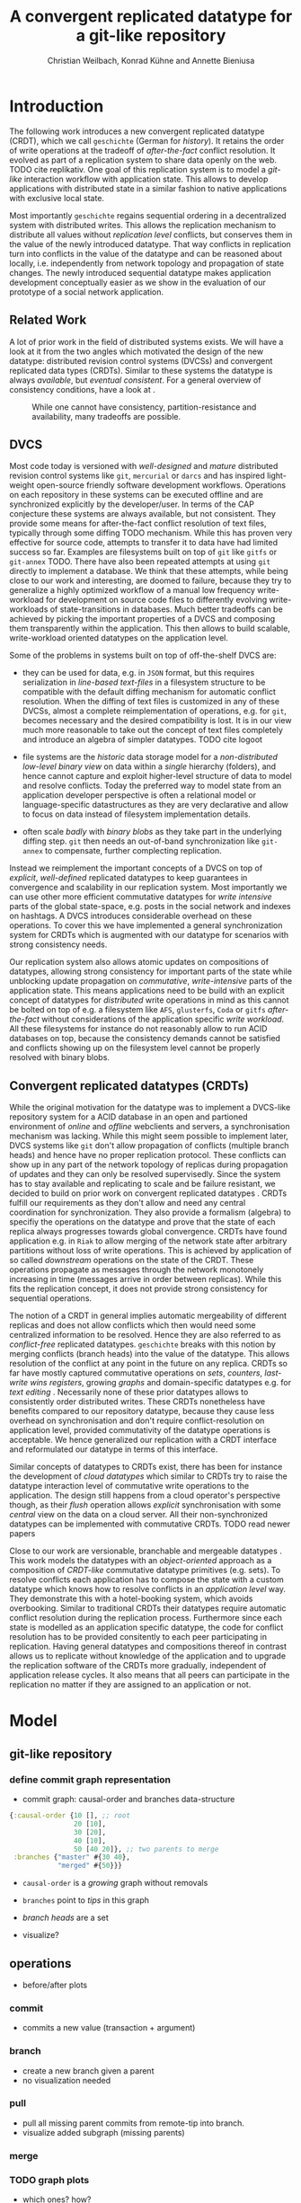 #+Title: A convergent replicated datatype for a git-like repository
#+Author: Christian Weilbach, Konrad Kühne and Annette Bieniusa

#+LaTeX_CLASS: koma-article
#+LaTeX_CLASS_OPTIONS: [10pt]
#+OPTIONS: toc:nil

#+LaTeX_HEADER: \usepackage[T1]{fontenc}
#+LaTeX_HEADER: \usepackage{palatino}

#+LaTeX_HEADER: \usepackage[backend=biber, style=alphabetic, citestyle=authoryear]{biblatex}
#+LaTeX_HEADER: \addbibresource{bibliography.bib}
#+LATEX_HEADER: \usepackage{caption}
#+LATEX_HEADER: \usepackage{subcaption}
#+LATEX_HEADER: \usepackage{xcolor}
#+LATEX_HEADER: \usepackage{tikz}

#+LATEX_HEADER:\usepackage[utf8]{inputenc}
#+LATEX_HEADER:\usepackage{longtable}
#+LATEX_HEADER:\usepackage{float}
#+LATEX_HEADER:\usepackage{wrapfig}
#+LATEX_HEADER:\usepackage{amsmath}
#+LATEX_HEADER:\usepackage{listing}
#+LATEX_HEADER:\usepackage{algorithm2e}
#+LATEX_HEADER:\usepackage{amssymb}
#+LATEX_HEADER:\usepackage{hyperref}
#+LATEX_HEADER:\usepackage{cleveref}


\begin{abstract}
Abstract
\end{abstract}

# \twocolumn


* Introduction
   The following work introduces a new convergent replicated datatype
   (CRDT), which we call =geschichte= (German for /history/).  It
   retains the order of write operations at the tradeoff of
   /after-the-fact/ conflict resolution. It evolved as part of a
   replication system to share data openly on the web. TODO cite
   replikativ. One goal of this replication system is to model a
   /git-like/ interaction workflow with application state. This allows
   to develop applications with distributed state in a similar fashion
   to native applications with exclusive local state.

   Most importantly =geschichte= regains sequential ordering in a
   decentralized system with distributed writes. This allows the
   replication mechanism to distribute all values without /replication
   level/ conflicts, but conserves them in the value of the newly
   introduced datatype. That way conflicts in replication turn into
   conflicts in the value of the datatype and can be reasoned about
   locally, i.e. independently from network topology and propagation
   of state changes. The newly introduced sequential datatype makes
   application development conceptually easier as we show in the
   evaluation of our prototype of a social network application.

** Related Work
   A lot of prior work in the field of distributed systems exists. We
   will have a look at it from the two angles which motivated the
   design of the new datatype: distributed revision control systems
   (DVCSs) and convergent replicated data types (CRDTs). Similar to
   these systems the datatype is always /available/, but /eventual
   consistent/. For a general overview of consistency conditions, have
   a look at \cite{consistency13}.
#+CAPTION: While one cannot have consistency, partition-resistance and availability, many tradeoffs are possible. \cite{cap12}
#+ATTR_LATEX: :width 0.3\textwidth :placement [h]
#+NAME:   fig:CAP
   [[./cap.png]]

** DVCS
    Most code today is versioned with /well-designed/ and /mature/
    distributed revision control systems like =git=, =mercurial= or
    =darcs= and has inspired light-weight open-source friendly
    software development workflows. Operations on each repository in
    these systems can be executed offline and are synchronized
    explicitly by the developer/user. In terms of the CAP conjecture
    \cite{cap99} these systems are always available, but not
    consistent. They provide some means for after-the-fact conflict
    resolution of text files, typically through some diffing TODO
    mechanism. While this has proven very effective for source code,
    attempts to transfer it to data have had limited success so
    far. Examples are filesystems built on top of =git= like =gitfs=
    or =git-annex= TODO. There have also been repeated attempts at
    using =git= directly to implement a database. We think that these
    attempts, while being close to our work and interesting, are
    doomed to failure, because they try to generalize a highly
    optimized workflow of a manual low frequency write-workload for
    development on source code files to differently evolving
    write-workloads of state-transitions in databases. Much better
    tradeoffs can be achieved by picking the important properties of a
    DVCS and composing them transparently within the application. This
    then allows to build scalable, write-workload oriented datatypes
    on the application level.

    Some of the problems in systems built on top of off-the-shelf DVCS
    are:
    - they can be used for data, e.g. in =JSON= format, but this
      requires serialization in /line-based text-files/ in a
      filesystem structure to be compatible with the default diffing
      mechanism for automatic conflict resolution. When the diffing of
      text files is customized in any of these DVCSs, almost a
      complete reimplementation of operations, e.g. for =git=, becomes
      necessary and the desired compatibility is lost. It is in our
      view much more reasonable to take out the concept of text files
      completely and introduce an algebra of simpler datatypes. TODO
      cite logoot

    - file systems are the /historic/ data storage model for a
      /non-distributed/ /low-level binary view/ on data within a
      /single/ hierarchy (folders), and hence cannot capture and
      exploit higher-level structure of data to model and resolve
      conflicts.  Today the preferred way to model state from an
      application developer perspective is often a relational model
      or language-specific datastructures as they are very declarative
      and allow to focus on data instead of filesystem implementation
      details.

    - often scale /badly/ with /binary blobs/ as they take part in the
      underlying diffing step. =git= then needs an out-of-band
      synchronization like =git-annex= to compensate, further
      complecting replication.

    Instead we reimplement the important concepts of a DVCS on top of
    /explicit/, /well-defined/ replicated datatypes to keep guarantees
    in convergence and scalability in our replication system. Most
    importantly we can use other more efficient commutative datatypes
    for /write intensive/ parts of the global state-space, e.g. posts
    in the social network and indexes on hashtags. A DVCS introduces
    considerable overhead on these operations. To cover this we have
    implemented a general synchronization system for CRDTs which is
    augmented with our datatype for scenarios with strong consistency
    needs.

    Our replication system also allows atomic updates on compositions
    of datatypes, allowing strong consistency for important parts of
    the state while unblocking update propagation on /commutative/,
    /write-intensive/ parts of the application state. This means
    applications need to be build with an explicit concept of
    datatypes for /distributed/ write operations in mind as this
    cannot be bolted on top of e.g. a filesystem like =AFS=,
    =glusterfs=, =Coda= or =gitfs= /after-the-fact/ without
    considerations of the application specific /write workload/. All
    these filesystems for instance do not reasonably allow to run ACID
    databases on top, because the consistency demands cannot be
    satisfied and conflicts showing up on the filesystem level cannot
    be properly resolved with binary blobs.

** Convergent replicated datatypes (CRDTs)
   While the original motivation for the datatype was to implement a
   DVCS-like repository system for a ACID database in an open and
   partioned environment of /online/ and /offline/ webclients and
   servers, a synchronisation mechanism was lacking. While this might
   seem possible to implement later, DVCS systems like =git= don't
   allow propagation of conflicts (multiple branch heads) and hence
   have no proper replication protocol. These conflicts can show up in
   any part of the network topology of replicas during propagation of
   updates and they can only be resolved supervisedly. Since the
   system has to stay available and replicating to scale and be
   failure resistant, we decided to build on prior work on convergent
   replicated datatypes \cite{crdt_techreport11}. CRDTs fulfill our
   requirements as they don't allow and need any central coordination
   for synchronization. They also provide a formalism (algebra) to
   specifiy the operations on the datatype and prove that the state of
   each replica always progresses towards global convergence. CRDTs
   have found application e.g. in =Riak= to allow merging of the
   network state after arbitrary partitions without loss of write
   operations. This is achieved by application of so called
   /downstream/ operations on the state of the CRDT. These operations
   propagate as messages through the network monotonely increasing in
   time (messages arrive in order between replicas). While this fits
   the replication concept, it does not provide strong consistency for
   sequential operations.

   The notion of a CRDT in general implies automatic mergeability of
   different replicas and does not allow conflicts which then would
   need some centralized information to be resolved. Hence they are
   also referred to as /conflict-free/ replicated
   datatypes. =geschichte= breaks with this notion by merging
   conflicts (branch heads) into the value of the datatype. This
   allows resolution of the conflict at any point in the future on any
   replica. CRDTs so far have mostly captured commutative operations
   on /sets/, /counters/, /last-write wins registers/, growing
   /graphs/ and domain-specific datatypes e.g. for /text editing/
   \cite{crdt_techreport11}. Necessarily none of these prior datatypes
   allows to consistently order distributed writes. These CRDTs
   nonetheless have benefits compared to our repository datatype,
   because they cause less overhead on synchronisation and don't
   require conflict-resolution on application level, provided
   commutativity of the datatype operations is acceptable. We hence
   generalized our replication with a CRDT interface and reformulated
   our datatype in terms of this interface.

   Similar concepts of datatypes to CRDTs exist, there has been for
   instance the development of /cloud datatypes/ \cite{cloudtypes12}
   which similar to CRDTs try to raise the datatype interaction level
   of commutative write operations to the application. The design
   still happens from a cloud operator's perspective though, as their
   /flush/ operation allows /explicit/ synchronisation with some
   /central/ view on the data on a cloud server. All their
   non-synchronized datatypes can be implemented with commutative
   CRDTs. TODO read newer papers

   Close to our work are versionable, branchable and mergeable
   datatypes \cite{lorenz12}. This work models the datatypes with an
   /object-oriented/ approach as a composition of /CRDT-like/
   commutative datatype primitives (e.g. sets). To resolve conflicts
   each application has to compose the state with a custom datatype
   which knows how to resolve conflicts in an /application level/
   way. They demonstrate this with a hotel-booking system, which
   avoids overbooking. Similar to traditional CRDTs their datatypes
   require automatic conflict resolution during the replication
   process. Furthermore since each state is modelled as an application
   specific datatype, the code for conflict resolution has to be
   provided consitently to each peer participating in
   replication. Having general datatypes and compositions thereof in
   contrast allows us to replicate without knowledge of the
   application and to upgrade the replication software of the CRDTs
   more gradually, independent of application release cycles. It also
   means that all peers can participate in the replication no matter
   if they are assigned to an application or not.

* Model
** git-like repository
*** define commit graph representation
   - commit graph: causal-order and branches data-structure
#+BEGIN_SRC clojure
  {:causal-order {10 [], ;; root
                  20 [10],
                  30 [20],
                  40 [10],
                  50 [40 20]}, ;; two parents to merge
   :branches {"master" #{30 40},
              "merged" #{50}}}
#+END_SRC
   - =causal-order= is a /growing/ graph without removals
   - =branches= point to /tips/ in this graph
   - /branch heads/ are a set

   - visualize?
** operations
   - before/after plots
*** commit
   - commits a new value (transaction + argument)
*** branch
   - create a new branch given a parent
   - no visualization needed
*** pull
   - pull all missing parent commits from remote-tip into branch.
   - visualize added subgraph (missing parents)
*** merge
*** TODO graph plots
   - which ones? how?
   - before-after

** CRDT specifications
\begin{algorithm}[H]
 \KwData{this text}
 \KwResult{how to write algorithm with \LaTeX2e }
 initialization\;
 \While{not at end of this document}{
  read current\;
  \eIf{understand}{
   go to next section\;
   current section becomes this one\;
   }{
   go back to the beginning of current section\;
  }
 }
 \caption{How to write algorithms}
\end{algorithm}
   - techreport p.6

*** TODO upstream
   - same operations as above in terms of crdt: upstream
*** downstream
   - only "downstream" op is /merging/ ops/state
   - /remove stale parents/ through =lowest-common-ancestor= (lub) search
   - /multiple branch heads/ can /safely/ occur at /any point/ of propagation
   - conflict is part of the value, not of datatype

*** TODO crdt proof
   - guaranteed state synchronisation on connection (costly, but is
     automatically optimized by efficient state serialization on reconnect)
   - conflict free: upstream, downstream
     + graph no problem, grow-set, can have no problems because hashes
       are like inline values in hash-map
     + need to show that heads always correct; upstream correctly adds
       heads in each case; downstream uses lca to clean them up on
       every op
   - too many heads => expensive, lca, solutions?
   - lca description


* Consistency scenarios
  TODO more explicit scenarios? (with graphics)

  Since the major difference of =geschichte= compared to commutative
  datatypes is the decoupled /value-level/ conflict resolution, we
  now want to explore how this can be used to gain different degrees
  of consistency in applications.


** Strong consistency
   As a benchmark for /strong/ consistency we consider the transaction
   log of a typical /ACID/ relational database. Such a transaction log
   cannot be modelled by automatically merging datatypes in a system
   with distributed writes, since merges of /non-commutative/
   operations potentially alter the history of transactions. No
   consistency guarantees on the current state of the database can be
   given then, since any of the non-commutative operations could still
   be affected by some unsynchronized peer.

   In any system, e.g. a trivial one consisting only of growing
   sortable sets, strong consistency can be modelled by having a
   single writer with a singular notion of time serializing the access
   to the transaction log (set) and rejecting transactions which would
   conflict. This is also the explicit design decision in =Datomic=,
   one inspiration for this work. We can cover this scenario by
   allowing commit or /non-conflicting/ pull operations on a /single/
   peer. Note that it might be internally distributed on a strongly
   consistent shared memory, e.g. in different data-centers. Modelling
   this with a branch in the repository is straightforward as it then
   can never be in a conflicting state.

   The interesting new choices are possible when different peers might
   commit to a branch and the decoupled conflict resolution comes into
   play. In these cases conflicts can occur, but they might still be
   resolvable due to application level constraints or outside
   knowledge.

** Data moderated consistency
   Similar to the hotel booking scenario in \cite{lorenz12} we can
   allow to book a room optimistically and then have /one/ repository
   in the system updated strongly consistently on a peer which
   selectively pulls and merges in all changes where no overbooking
   occurs. It then provides a globally consistent state and actively
   moves the datatype towards convergence. The advantage of the
   =geschichte= datatype is that this decision can be done locally on
   one peer, independent of the replication. Importantly, since the
   decision happens again in a controlled, strongly consistent
   environment, it can happen supervisedly and arbitrarily complex
   decision functions can be executed atomically. This logic and
   control would be unpractical to distribute on each peer as is done
   in \cite{lorenz12}. Assume for example that the preferences of a
   user in a different CRDT or database allow rebooking rooms in a
   comparable hotel nearby. In this scenario the pulling operation can
   decide to apply further transactions on the database to book rooms
   in another hotel depending on information distributed elsewhere
   instead of just rejecting the transaction. Furthermore part of this
   information could be privileged and outside of the replication
   system, making it impossible in a system of open replication like
   ours to automatically merge values on every peer.

** User moderated concistency
   In our current replication system each user can commit to the same
   =geschichte= repository on different peers at the same time (only
   affecting his own consistency). In this case the user takes the
   position of the central agency providing consistency. We can take a
   private addressbook application as an example. In this case we can
   optimistically commit new entries on all peers, but in the case
   where the user edits the same entry on an offline and later on an
   online replica, a conflict will pop up once the offline replica
   goes back online. Automatic resolution is unreasonable, because the
   integrity of the entry can be provided by the user without data
   loss. Since these events are rare, user-driven conflict resolution
   is the best choice and can be implemented by the application
   appropriately in a completely decentralized fashion.

*** Linux kernel development :noexport:
    As a final scenario we consider the reimplementation of the
    original =git= workflow in Linux kernel development with
    =geschichte=. In this case user moderated conflict resolution is
    absolutely necessary as source code correctness cannot be
    determined automatically. In Linux kernel development the flow of
    commits to the mainline kernel source code forms a tree with Linus
    Torvalds being the root. On each branching level of the tree a
    developer selectively pulls changes from contributors in her
    repository, merging any conflicts, and proposes to pull it to her
    upstream maintainer, finally arriving in the mainline kernel of
    Torvalds. In this case consistency is almost completely user
    moderated and no pull operations happen automatically. Notably
    =geschichte= provides a benefit over the manually synchronized
    filesystem level approach of =git= because the underlying
    replication automatically synchronizes all changes and efficiently
    shares values between different clones. It also allows to combine
    pull decisions with the mechanisms described
    previously. =geschichte= is currently lacking a filesystem
    implementation though and we don't plan to pursue it further at
    the moment as =git= fits the workflow of most developers well. But
    we think a decentral wiki-like system operating this way would be
    attractive.



** Optimistic consistency
   In general operations which need consistency but have low
   frequency, e.g. operations on bank accounts, can be written
   optimistically under the assumption that few conflicts arise. They
   still need to be confirmed by some central peer, for instance by a
   simple non-conflicting pull-hook, but the expensive logic and
   consistency conditions can be determined on each peer locally,
   while the central peer only determines order and rejects
   merges. Whenever an operation needs confirmation, the repository of
   the centrally pulling peer can be tracked whether the operation
   succeeded. For such scenarios the long-term average frequency of
   write-operations needs to be coordinated with the central
   peer. Besides this latency information, no network topology needs
   to be known.

* Evaluation


** Example application
   - profile management topiq?
   - addressbook
   - todo-app?
   - accounting?

** TODO think about it
   - combination with other "value"-conflict-free crdts
   - x-crdt

* Conclusion


\printbibliography
